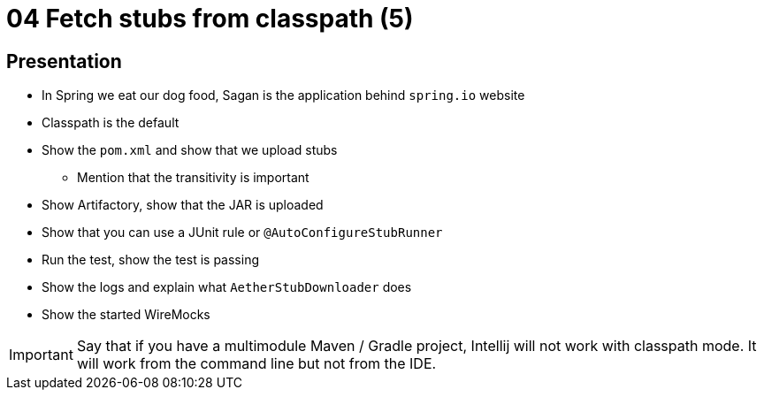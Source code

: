 = 04 Fetch stubs from classpath (5)

== Presentation

* In Spring we eat our dog food, Sagan is the application behind `spring.io` website
* Classpath is the default
* Show the `pom.xml` and show that we upload stubs
** Mention that the transitivity is important
* Show Artifactory, show that the JAR is uploaded
* Show that you can use a JUnit rule or `@AutoConfigureStubRunner`
* Run the test, show the test is passing
* Show the logs and explain what `AetherStubDownloader` does
* Show the started WireMocks

IMPORTANT: Say that if you have a multimodule Maven / Gradle project, Intellij will not work with classpath mode. It will work from the command line but not from the IDE.